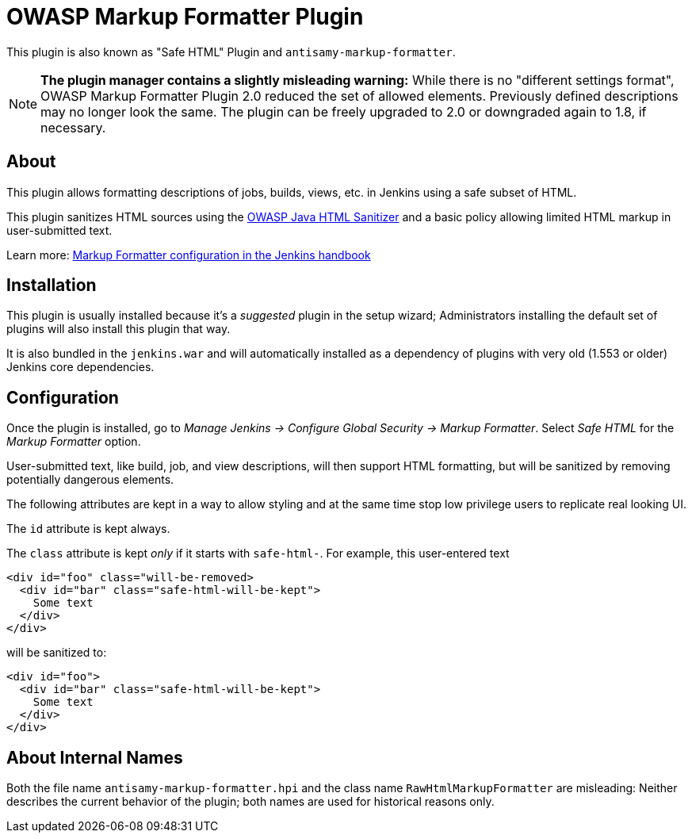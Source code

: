 = OWASP Markup Formatter Plugin

This plugin is also known as "Safe HTML" Plugin and `antisamy-markup-formatter`.

[NOTE]
**The plugin manager contains a slightly misleading warning:**
While there is no "different settings format", OWASP Markup Formatter Plugin 2.0 reduced the set of allowed elements.
Previously defined descriptions may no longer look the same.
The plugin can be freely upgraded to 2.0 or downgraded again to 1.8, if necessary.

== About

This plugin allows formatting descriptions of jobs, builds, views, etc. in Jenkins using a safe subset of HTML.

This plugin sanitizes HTML sources using the https://github.com/owasp/java-html-sanitizer[OWASP Java HTML Sanitizer] and a basic policy allowing limited HTML markup in user-submitted text.

Learn more:
https://jenkins.io/doc/book/managing/security/#markup-formatter[Markup Formatter configuration in the Jenkins handbook]


== Installation

This plugin is usually installed because it's a _suggested_ plugin in the setup wizard;
Administrators installing the default set of plugins will also install this plugin that way.

It is also bundled in the `jenkins.war` and will automatically installed as a dependency of plugins with very old (1.553 or older) Jenkins core dependencies.


== Configuration

Once the plugin is installed, go to _Manage Jenkins → Configure Global Security → Markup Formatter_.
Select _Safe HTML_ for the _Markup Formatter_ option.

User-submitted text, like build, job, and view descriptions, will then support HTML formatting, but will be sanitized by removing potentially dangerous elements.

The following attributes are kept in a way to allow styling and at the same time stop low privilege users to replicate real looking UI.

The `id` attribute is kept always.

The `class` attribute is kept _only_ if it starts with `safe-html-`. For example, this user-entered text

```
<div id="foo" class="will-be-removed>
  <div id="bar" class="safe-html-will-be-kept">
    Some text
  </div>
</div>
```

will be sanitized to:

```
<div id="foo">
  <div id="bar" class="safe-html-will-be-kept">
    Some text
  </div>
</div>
```


== About Internal Names

Both the file name `antisamy-markup-formatter.hpi` and the class name `RawHtmlMarkupFormatter` are misleading:
Neither describes the current behavior of the plugin; both names are used for historical reasons only.
